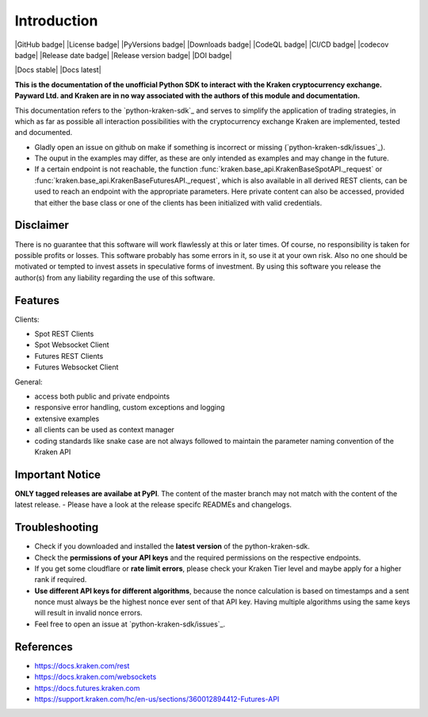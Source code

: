 .. This is the introduction

Introduction
=============

|GitHub badge| |License badge| |PyVersions badge| |Downloads badge|
|CodeQL badge| |CI/CD badge| |codecov badge|
|Release date badge| |Release version badge| |DOI badge|

|Docs stable| |Docs latest|

**This is the documentation of the unofficial Python SDK to interact with the Kraken cryptocurrency exchange. Payward Ltd. and Kraken are in
no way associated with the authors of this module and documentation.**

This documentation refers to the `python-kraken-sdk`_ and serves to simplify the application of trading strategies,
in which as far as possible all interaction possibilities with the cryptocurrency exchange Kraken are implemented, tested and documented.

- Gladly open an issue on github on make if something is incorrect or missing (`python-kraken-sdk/issues`_).
- The ouput in the examples may differ, as these are only intended as examples and may change in the future.
- If a certain endpoint is not reachable, the function :func:`kraken.base_api.KrakenBaseSpotAPI._request` or :func:`kraken.base_api.KrakenBaseFuturesAPI._request`,
  which is also available in all derived REST clients, can be used to reach an endpoint with the appropriate parameters. Here private content can also be accessed,
  provided that either the base class or one of the clients has been initialized with valid credentials.


Disclaimer
-------------

There is no guarantee that this software will work flawlessly at this or later times. Of course,
no responsibility is taken for possible profits or losses. This software probably has some errors in it, so use it at your own risk.
Also no one should be motivated or tempted to invest assets in speculative forms of investment. By using this software you release the author(s)
from any liability regarding the use of this software.


Features
--------

Clients:

- Spot REST Clients
- Spot Websocket Client
- Futures REST Clients
- Futures Websocket Client

General:

- access both public and private endpoints
- responsive error handling, custom exceptions and logging
- extensive examples
- all clients can be used as context manager
- coding standards like snake case are not always followed to maintain the parameter naming convention of the Kraken API

Important Notice
-----------------
**ONLY tagged releases are availabe at PyPI**. The content of the master branch may not match with the content of the latest release.  - Please have a look at the release specifc READMEs and changelogs.

.. _section-troubleshooting:

Troubleshooting
---------------
- Check if you downloaded and installed the **latest version** of the python-kraken-sdk.
- Check the **permissions of your API keys** and the required permissions on the respective endpoints.
- If you get some cloudflare or **rate limit errors**, please check your Kraken Tier level and maybe apply for a higher rank if required.
- **Use different API keys for different algorithms**, because the nonce calculation is based on timestamps and a sent nonce must always be the highest nonce ever sent of that API key. Having multiple algorithms using the same keys will result in invalid nonce errors.
- Feel free to open an issue at `python-kraken-sdk/issues`_.


References
----------
- https://docs.kraken.com/rest
- https://docs.kraken.com/websockets
- https://docs.futures.kraken.com
- https://support.kraken.com/hc/en-us/sections/360012894412-Futures-API

